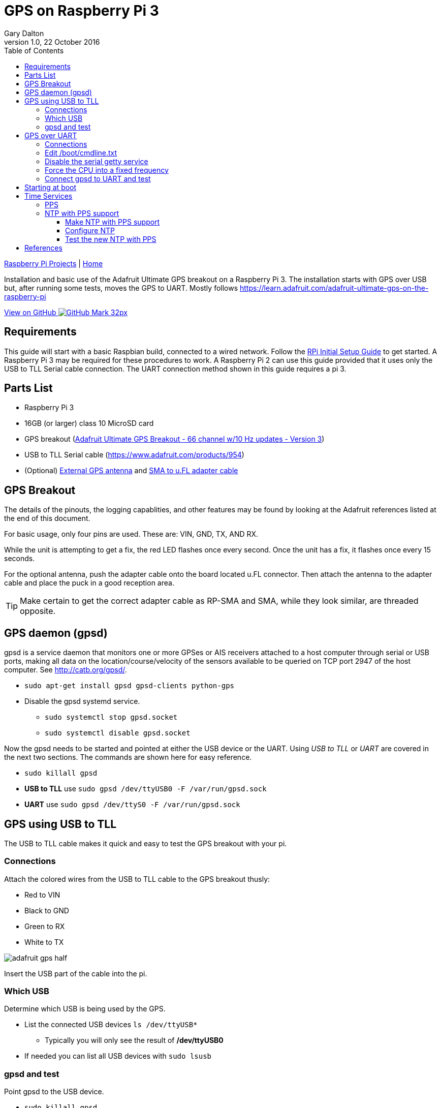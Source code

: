 = GPS on Raspberry Pi 3
:subtitle: Installing GPS on RPi3
:author: Gary Dalton
:revnumber: 1.0
:revdate: 22 October 2016
:license: Creative Commons BY-SA
:homepage: https://gary-dalton.github.io/
:githubuser: gary-dalton
:githubrepo: RaspberryPi-projects
:githubbranch: gh-pages
:description: Installation and basic use of the Adafruit Ultimate GPS breakout on a Raspberry Pi 3. The installation starts with GPS over USB but, after running some tests, moves the GPS to UART. Mostly follows https://learn.adafruit.com/adafruit-ultimate-gps-on-the-raspberry-pi
:css: stylesheets/stylesheet.css
:cli: asciidoctor -a stylesheet=github.css -a stylesdir=stylesheets rpi3_gps.adoc
:keywords: gps, uart, installation, adafruit, raspberrypi, guide, ntp, pps, time, gpsd, uart
:linkcss:
:icons: font
:toc: left
:toclevels: 4
:source-highlighter: coderay

link:index.html[Raspberry Pi Projects] | https://gary-dalton.github.io/[Home]

{description}

https://github.com/{githubuser}/{githubrepo}/tree/{githubbranch}[View on GitHub image:images/GitHub-Mark-32px.png[]]

== Requirements

This guide will start with a basic Raspbian build, connected to a wired network. Follow the link:rpi_initial_setup.html[RPi Initial Setup Guide] to get started. A Raspberry Pi 3 may be required for these procedures to work. A Raspberry Pi 2 can use this guide provided that it uses only the USB to TLL Serial cable connection. The UART connection method shown in this guide requires a pi 3.

== Parts List

* Raspberry Pi 3
* 16GB (or larger) class 10 MicroSD card
* GPS breakout (https://www.adafruit.com/product/746[Adafruit Ultimate GPS Breakout - 66 channel w/10 Hz updates - Version 3])
* USB to TLL Serial cable (https://www.adafruit.com/products/954)
* (Optional) https://www.adafruit.com/products/960[External GPS antenna] and https://www.adafruit.com/products/851[SMA to u.FL adapter cable]

== GPS Breakout

The details of the pinouts, the logging capablities, and other features may be found by looking at the Adafruit references listed at the end of this document.

For basic usage, only four pins are used. These are: VIN, GND, TX, AND RX.

While the unit is attempting to get a fix, the red LED flashes once every second. Once the unit has a fix, it flashes once every 15 seconds.

For the optional antenna, push the adapter cable onto the board located u.FL connector. Then attach the antenna to the adapter cable and place the puck in a good reception area.

TIP: Make certain to get the correct adapter cable as RP-SMA and SMA, while they look similar, are threaded opposite.

== GPS daemon (gpsd)

gpsd is a service daemon that monitors one or more GPSes or AIS receivers attached to a host computer through serial or USB ports, making all data on the location/course/velocity of the sensors available to be queried on TCP port 2947 of the host computer. See http://catb.org/gpsd/.

* `sudo apt-get install gpsd gpsd-clients python-gps`
* Disable the gpsd systemd service.
** `sudo systemctl stop gpsd.socket`
** `sudo systemctl disable gpsd.socket`

Now the gpsd needs to be started and pointed at either the USB device or the UART. Using _USB to TLL_ or _UART_ are covered in the next two sections. The commands are shown here for easy reference.

* `sudo killall gpsd`
* *USB to TLL* use `sudo gpsd /dev/ttyUSB0 -F /var/run/gpsd.sock`
* *UART* use `sudo gpsd /dev/ttyS0 -F /var/run/gpsd.sock`

== GPS using USB to TLL

The USB to TLL cable makes it quick and easy to test the GPS breakout with your pi.

=== Connections

Attach the colored wires from the USB to TLL cable to the GPS breakout thusly:

* Red to VIN
* Black to GND
* Green to RX
* White to TX

image:images/adafruit_gps_half.jpg[]

Insert the USB part of the cable into the pi.

=== Which USB

Determine which USB is being used by the GPS.

* List the connected USB devices `ls /dev/ttyUSB*`
** Typically you will only see the result of */dev/ttyUSB0*
* If needed you can list all USB devices with `sudo lsusb`

=== gpsd and test

Point gpsd to the USB device.

* `sudo killall gpsd`
* `sudo gpsd /dev/ttyUSB0 -F /var/run/gpsd.sock`
* Test with `cgps`

TIP: Before testing with cgps, it is good for the unit to have a location fix.


== GPS over UART

=== Connections

Connect wires from the GPS breakout to the pi, either directly or via a breadboard.

* VIN to GPIO 5V pin 04
* GND to GPIO GND pin 06
* RX to GPIO TXD0 pin 08
* TX to GPIO RXD0 pin 10

_Optional_

* FIX to GPIO 17 pin 11 (to output fix signal, same as LED)
* PPS to GPIO 27 pin 13 (to output timing PPS, for accurate clock)
* EN to GPIO 22 pin 15 (to turn off GPS)

image:images/pi_gpio_1-18.jpg[]


=== Edit /boot/cmdline.txt

* `sudo mv /boot/cmdline.txt /boot/cmdline.txt.orig`
* `sudo nano /boot/cmdline.txt` add the line:
** `dwc_otg.lpm_enable=0 console=tty1 root=/dev/mmcblk0p2 rootfstype=ext4 elevator=deadline rootwait`

=== Disable the serial getty service

* `sudo systemctl stop serial-getty@ttyS0.service`
* `sudo systemctl disable serial-getty@ttyS0.service`

=== Force the CPU into a fixed frequency

* `sudo nano /boot/config.txt`
** At bottom add `enable_uart=1`
* Reboot, `sudo reboot now`

=== Connect gpsd to UART and test

* `sudo killall gpsd`
* `sudo gpsd /dev/ttyS0 -F /var/run/gpsd.sock`
* Test with `cgps`

TIP: Before testing with cgps, it is good for the unit to have a location fix.

== Starting at boot

NOTE: For UART connection only.

* `sudo killall gpsd`
* `sudo nano /etc/default/gpsd`

----
# change the options.
START_DAEMON="true"
DEVICES="/dev/ttyAMA0"
GPSD_OPTIONS="-n"
# -n  : don't wait for client connects to poll GPS
#     : needed for proper time service polling
----

* `sudo systemctl enable gpsd.socket`
* `sudo systemctl start gpsd.socket`
* `sudo reboot now`
* Test with cgps

== Time Services

=== PPS

Pulse per second (PPS or 1PPS) is a signal that accurately repeats once per second. Precision clocks align a PPS signal to the UTC second and convert it to a useful time.

Raspbian has PPS support built-in but it does require some configuration.

* `sudo nano /boot/config.txt`
** Add `dtoverlay=pps-gpio,gpiopin=27`
** Choose the gpiopin that you attached the PPS to
* `sudo nano /etc/modules`
** Add `pps-gpio`
* `sudo reboot now`

Proper functioning may be checked with `ppstest`.

* `sudo apt-get install pps-tools`
* Check with `lsmod | grep pps`
* Now test with `sudo ppstest /dev/pps0`
* The output should be similar to that shown below

image:images/pps_output.png[]

=== NTP with PPS support

The version of NTP supplied with the Raspberry Pi Linux does not support PPS. This means that a version with NTP support must be compiled and installed. Do not fear to tread through this section.

==== Make NTP with PPS support

This follows closely the advice given at http://www.satsignal.eu/ntp/Raspberry-Pi-NTP.html#compile-ntp.

* Install some dependencies, `sudo apt-get install libcap-dev libssl-dev`
* Create and change to a make directory
** `mkdir ~/Downloads/ntp`
** `cd ~/Downloads/ntp`
* Download the latest tarball
** Visit http://www.ntp.org/downloads.html
** Copy the _download link_ to the production version of NTP
** Download, `wget  _download link_`
** For version 4.2.8p8, `wget http://www.eecis.udel.edu/~ntp/ntp_spool/ntp4/ntp-4.2/ntp-4.2.8p8.tar.gz`
* Untar and change directory
** `tar -xzvf ntp-4.2.8p8.tar.gz`
** `cd ntp-4.2.8p8`

Now lets make and install:

* `./configure --enable-linuxcaps`
* `make -j5`
* `sudo make install`
* `sudo service ntp stop`
* `sudo cp /usr/local/bin/ntp* /usr/bin/`
* `sudo cp /usr/local/sbin/ntp* /usr/sbin/`
* `sudo service ntp start`
* `sudo service ntp status`


==== Configure NTP

* `sudo cp /etc/ntp.conf /etc/ntp.conf.orig`
* `sudo nano /etc/ntp.conf`

----
# Add
# Server from shared memory provided by gpsd
# Not needed if you are Internet connected
server 127.127.28.0 minpoll 4 prefer
fudge  127.127.28.0 time1 0.000 refid SHM stratum 2

# Add
# PPS type 22 clock for precise seconds
server 127.127.22.0 minpoll 4 maxpoll 4
fudge 127.127.22.0  refid PPS

# Change
# pool.ntp.org maps to about 1000 low-stratum NTP servers.  Your server will
# pick a different set every time it starts up.  Please consider joining the
# pool: <http://www.pool.ntp.org/join.html>
server 0.debian.pool.ntp.org iburst
server 1.debian.pool.ntp.org iburst
server 2.debian.pool.ntp.org iburst
server 3.debian.pool.ntp.org iburst
#pool us.pool.ntp.org iburst
----

NOTE: One of the servers must be marked as prefer. Above I show the gpsd provided server but if you use a LAN or Internet server instead, one of those must be preferred.

==== Test the new NTP with PPS

* `sudo service ntp restart`
* Print list of servers used  and their status, `ntpq -p -n`
** The character in the left margin indicates the fate of this peer.
** *space* reject
** *x*  falsetick is discarded
** *.*  excess is discarded if not among the first ten peers
** *-*  outlyer is discarded as an outlyer
** *+*  candidate is a survivor for the combining algorithm
** *#*  selected is a survivor, but not among the first six peers
** ***  sys.peer is the system peer and is used for system time
** *o*  pps.peer is the system peer, however; system time is derived from PPS

Your preferred server should have an *** by it and the PPS server should have an *o*. Additionally, the reach of available servers should eventually get to 377. The offset and the jitter from the PPS source should be very low.

image:images/ntp_pps_test.png[]

== References

* https://www.raspberrypi.org/forums/viewtopic.php?p=947968#p947968
* https://learn.adafruit.com/adafruit-ultimate-gps-on-the-raspberry-pi
* https://learn.adafruit.com/adafruit-ultimate-gps
* https://cdn-learn.adafruit.com/downloads/pdf/adafruit-ultimate-gps-on-the-raspberry-pi.pdf
* http://catb.org/gpsd/
* http://www.danmandle.com/blog/getting-gpsd-to-work-with-python/
* http://www.catb.org/gpsd/gpsd-time-service-howto.html
* http://www.satsignal.eu/ntp/Raspberry-Pi-NTP.html
* http://www.ntp.org/
* http://ava.upuaut.net/?p=726
